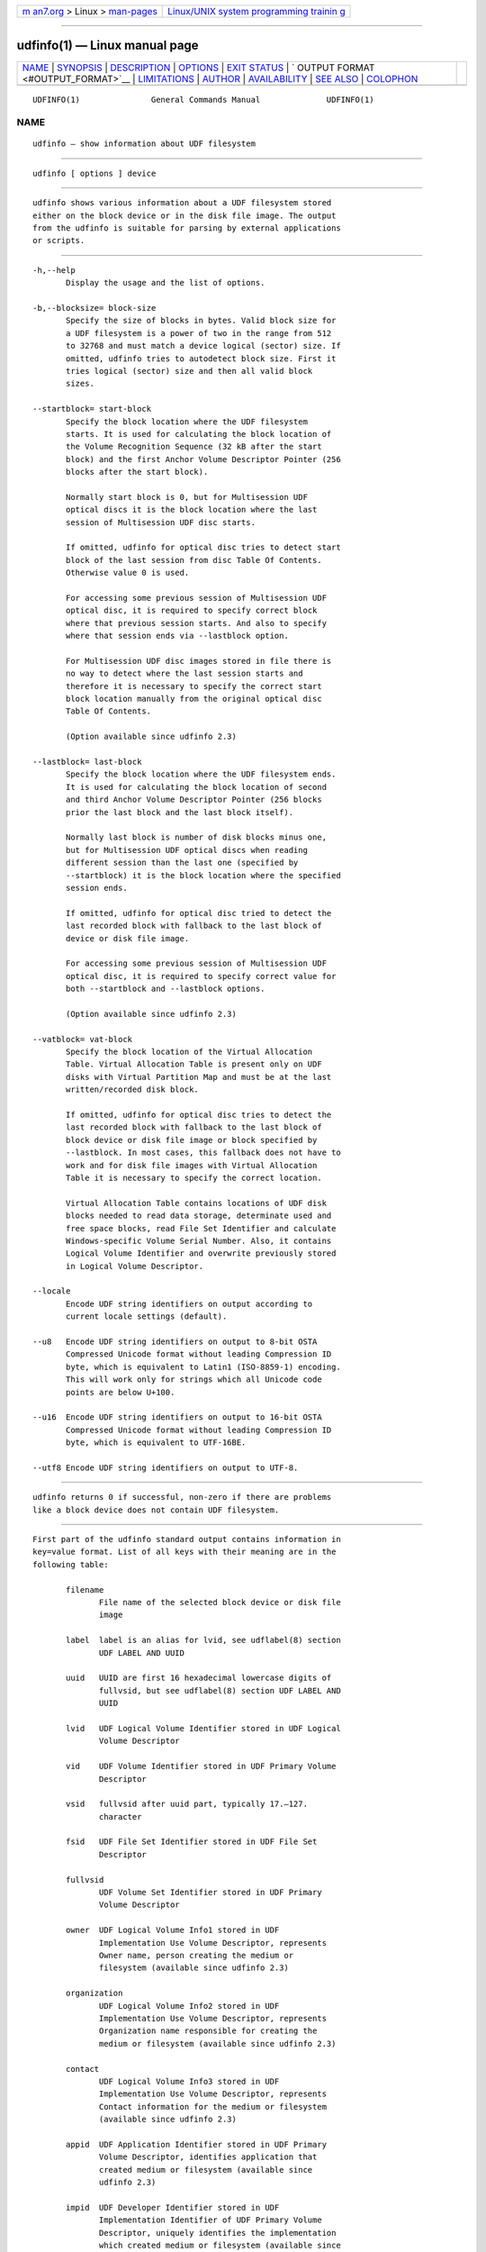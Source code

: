 .. container:: page-top

.. container:: nav-bar

   +----------------------------------+----------------------------------+
   | `m                               | `Linux/UNIX system programming   |
   | an7.org <../../../index.html>`__ | trainin                          |
   | > Linux >                        | g <http://man7.org/training/>`__ |
   | `man-pages <../index.html>`__    |                                  |
   +----------------------------------+----------------------------------+

--------------

udfinfo(1) — Linux manual page
==============================

+-----------------------------------+-----------------------------------+
| `NAME <#NAME>`__ \|               |                                   |
| `SYNOPSIS <#SYNOPSIS>`__ \|       |                                   |
| `DESCRIPTION <#DESCRIPTION>`__ \| |                                   |
| `OPTIONS <#OPTIONS>`__ \|         |                                   |
| `EXIT STATUS <#EXIT_STATUS>`__ \| |                                   |
| `                                 |                                   |
| OUTPUT FORMAT <#OUTPUT_FORMAT>`__ |                                   |
| \| `LIMITATIONS <#LIMITATIONS>`__ |                                   |
| \| `AUTHOR <#AUTHOR>`__ \|        |                                   |
| `AVAILABILITY <#AVAILABILITY>`__  |                                   |
| \| `SEE ALSO <#SEE_ALSO>`__ \|    |                                   |
| `COLOPHON <#COLOPHON>`__          |                                   |
+-----------------------------------+-----------------------------------+
| .. container:: man-search-box     |                                   |
+-----------------------------------+-----------------------------------+

::

   UDFINFO(1)               General Commands Manual              UDFINFO(1)

NAME
-------------------------------------------------

::

          udfinfo — show information about UDF filesystem


---------------------------------------------------------

::

          udfinfo [ options ] device


---------------------------------------------------------------

::

          udfinfo shows various information about a UDF filesystem stored
          either on the block device or in the disk file image. The output
          from the udfinfo is suitable for parsing by external applications
          or scripts.


-------------------------------------------------------

::

          -h,--help
                 Display the usage and the list of options.

          -b,--blocksize= block-size
                 Specify the size of blocks in bytes. Valid block size for
                 a UDF filesystem is a power of two in the range from 512
                 to 32768 and must match a device logical (sector) size. If
                 omitted, udfinfo tries to autodetect block size. First it
                 tries logical (sector) size and then all valid block
                 sizes.

          --startblock= start-block
                 Specify the block location where the UDF filesystem
                 starts. It is used for calculating the block location of
                 the Volume Recognition Sequence (32 kB after the start
                 block) and the first Anchor Volume Descriptor Pointer (256
                 blocks after the start block).

                 Normally start block is 0, but for Multisession UDF
                 optical discs it is the block location where the last
                 session of Multisession UDF disc starts.

                 If omitted, udfinfo for optical disc tries to detect start
                 block of the last session from disc Table Of Contents.
                 Otherwise value 0 is used.

                 For accessing some previous session of Multisession UDF
                 optical disc, it is required to specify correct block
                 where that previous session starts. And also to specify
                 where that session ends via --lastblock option.

                 For Multisession UDF disc images stored in file there is
                 no way to detect where the last session starts and
                 therefore it is necessary to specify the correct start
                 block location manually from the original optical disc
                 Table Of Contents.

                 (Option available since udfinfo 2.3)

          --lastblock= last-block
                 Specify the block location where the UDF filesystem ends.
                 It is used for calculating the block location of second
                 and third Anchor Volume Descriptor Pointer (256 blocks
                 prior the last block and the last block itself).

                 Normally last block is number of disk blocks minus one,
                 but for Multisession UDF optical discs when reading
                 different session than the last one (specified by
                 --startblock) it is the block location where the specified
                 session ends.

                 If omitted, udfinfo for optical disc tried to detect the
                 last recorded block with fallback to the last block of
                 device or disk file image.

                 For accessing some previous session of Multisession UDF
                 optical disc, it is required to specify correct value for
                 both --startblock and --lastblock options.

                 (Option available since udfinfo 2.3)

          --vatblock= vat-block
                 Specify the block location of the Virtual Allocation
                 Table. Virtual Allocation Table is present only on UDF
                 disks with Virtual Partition Map and must be at the last
                 written/recorded disk block.

                 If omitted, udfinfo for optical disc tries to detect the
                 last recorded block with fallback to the last block of
                 block device or disk file image or block specified by
                 --lastblock. In most cases, this fallback does not have to
                 work and for disk file images with Virtual Allocation
                 Table it is necessary to specify the correct location.

                 Virtual Allocation Table contains locations of UDF disk
                 blocks needed to read data storage, determinate used and
                 free space blocks, read File Set Identifier and calculate
                 Windows-specific Volume Serial Number. Also, it contains
                 Logical Volume Identifier and overwrite previously stored
                 in Logical Volume Descriptor.

          --locale
                 Encode UDF string identifiers on output according to
                 current locale settings (default).

          --u8   Encode UDF string identifiers on output to 8-bit OSTA
                 Compressed Unicode format without leading Compression ID
                 byte, which is equivalent to Latin1 (ISO-8859-1) encoding.
                 This will work only for strings which all Unicode code
                 points are below U+100.

          --u16  Encode UDF string identifiers on output to 16-bit OSTA
                 Compressed Unicode format without leading Compression ID
                 byte, which is equivalent to UTF-16BE.

          --utf8 Encode UDF string identifiers on output to UTF-8.


---------------------------------------------------------------

::

          udfinfo returns 0 if successful, non-zero if there are problems
          like a block device does not contain UDF filesystem.


-------------------------------------------------------------------

::

          First part of the udfinfo standard output contains information in
          key=value format. List of all keys with their meaning are in the
          following table:

                 filename
                        File name of the selected block device or disk file
                        image

                 label  label is an alias for lvid, see udflabel(8) section
                        UDF LABEL AND UUID

                 uuid   UUID are first 16 hexadecimal lowercase digits of
                        fullvsid, but see udflabel(8) section UDF LABEL AND
                        UUID

                 lvid   UDF Logical Volume Identifier stored in UDF Logical
                        Volume Descriptor

                 vid    UDF Volume Identifier stored in UDF Primary Volume
                        Descriptor

                 vsid   fullvsid after uuid part, typically 17.–127.
                        character

                 fsid   UDF File Set Identifier stored in UDF File Set
                        Descriptor

                 fullvsid
                        UDF Volume Set Identifier stored in UDF Primary
                        Volume Descriptor

                 owner  UDF Logical Volume Info1 stored in UDF
                        Implementation Use Volume Descriptor, represents
                        Owner name, person creating the medium or
                        filesystem (available since udfinfo 2.3)

                 organization
                        UDF Logical Volume Info2 stored in UDF
                        Implementation Use Volume Descriptor, represents
                        Organization name responsible for creating the
                        medium or filesystem (available since udfinfo 2.3)

                 contact
                        UDF Logical Volume Info3 stored in UDF
                        Implementation Use Volume Descriptor, represents
                        Contact information for the medium or filesystem
                        (available since udfinfo 2.3)

                 appid  UDF Application Identifier stored in UDF Primary
                        Volume Descriptor, identifies application that
                        created medium or filesystem (available since
                        udfinfo 2.3)

                 impid  UDF Developer Identifier stored in UDF
                        Implementation Identifier of UDF Primary Volume
                        Descriptor, uniquely identifies the implementation
                        which created medium or filesystem (available since
                        udfinfo 2.3)

                 winserialnum
                        Windows-specific Volume Serial Number

                 blocksize
                        UDF block size

                 blocks Number of all blocks on the selected block device
                        or disk file image

                 usedblocks
                        Number of used space blocks on UDF disk for data
                        storage

                 freeblocks
                        Number of free space blocks on UDF disk for data
                        storage

                 behindblocks
                        Number of blocks which are behind the last block
                        used by UDF disk

                 numfiles
                        Number of stored files on UDF disk

                 numdirs
                        Number of stored directories on UDF disk

                 udfrev UDF revision needed for reading UDF disk

                 udfwriterev
                        UDF revision needed for writing or modifying UDF
                        disk

                 startblock
                        Block location where the UDF filesystem starts
                        (visible only when non-zero, available since
                        udfinfo 2.3)

                 lastblock
                        Block location where the UDF filesystem ends
                        (visible only when it is not same as the last block
                        on disk, available since udfinfo 2.3)

                 vatblock
                        Block location of the UDF Virtual Allocation Table
                        (visible only when available)

                 integrity
                        UDF integrity of Logical Volume, one of: opened,
                        closed, unknown

                 accesstype
                        UDF Access Type, one of: overwritable, rewritable,
                        writeonce, readonly, pseudo-overwritable, unknown

                 softwriteprotect
                        Status of UDF SoftWriteProtect flag, either yes or
                        no (available since udfinfo 2.2)

                 hardwriteprotect
                        Status of UDF HardWriteProtect flag, either yes or
                        no (available since udfinfo 2.2)

          When UDF integrity is not closed it means that the UDF disk was
          not properly unmounted, is in an inconsistent state and needs
          repairing.

          When either softwriteprotect or hardwriteprotect flag is set then
          UDF disk should be treated as read-only.

          All UDF string identifiers are stored on UDF disk in Unicode,
          therefore they are locale or code page agnostic. Options
          --locale, --u8, --u16 and --utf8 controls how are identifiers
          encoded on output.

          All newline characters from the UDF string identifiers are
          removed, so it is guaranteed that the newline character is
          present only as a separator.

          Second part of the udfinfo standard output contains list of UDF
          block types stored on device, one per line in the following
          format:

                 start=block-num, blocks=block-count, type=block-type

          With meaning that block-type starts at UDF block block-num and
          span block-count blocks on device.

          Windows-specific Volume Serial Number is a non-standard 32-bit
          checksum, calculated as four separate 8-bit XOR checksums of 512
          bytes long UDF File Set Descriptor. Therefore, it cannot be set
          or changed as opposed to UUID which is 64-bit long. This non-
          standard checksum is used only by Windows systems (since Windows
          98 era when it was introduced) and can be displayed on Windows
          systems by applications like vol, dir or fsutil.exe.


---------------------------------------------------------------

::

          udfinfo prior to version 2.3 was unable to handle Multisession
          UDF discs correctly. It always printed only information about the
          first session (the oldest one) and not about the last session
          (the most recent).

          udfinfo prior to version 2.2 was unable to print Unicode strings
          with code points above U+FFFF correctly.

          udfinfo prior to version 2.2 was unable to read Metadata
          Partition. Therefore, determining used and free space blocks,
          reading File Set Identifier and calculating Windows-specific
          Volume Serial Number did not have to be available or correctly
          calculated for disks with UDF revisions higher than 2.01 which
          had Metadata Partition.

          udfinfo prior to version 2.1 was unable to read Virtual
          Allocation Table stored outside of Information Control Block.
          Therefore above limitation applied also for some Write Once
          media.


-----------------------------------------------------

::

          Pali Rohár <pali.rohar@gmail.com>


-----------------------------------------------------------------

::

          udfinfo is part of the udftools package since version 2.0 and is
          available from https://github.com/pali/udftools/.


---------------------------------------------------------

::

          mkudffs(8), pktsetup(8), udflabel(8), cdrwtool(1), wrudf(1)

COLOPHON
---------------------------------------------------------

::

          This page is part of the udftools (Linux tools for UDF
          filesystems and DVD/CD-R(W) drives) project.  Information about
          the project can be found at ⟨https://github.com/pali/udftools⟩.
          If you have a bug report for this manual page, see
          ⟨https://github.com/pali/udftools/issues⟩.  This page was
          obtained from the project's upstream Git repository
          ⟨https://github.com/pali/udftools.git⟩ on 2021-08-27.  (At that
          time, the date of the most recent commit that was found in the
          repository was 2021-08-14.)  If you discover any rendering
          problems in this HTML version of the page, or you believe there
          is a better or more up-to-date source for the page, or you have
          corrections or improvements to the information in this COLOPHON
          (which is not part of the original manual page), send a mail to
          man-pages@man7.org

   Commands                        udftools                      UDFINFO(1)

--------------

Pages that refer to this page: `mkudffs(8) <../man8/mkudffs.8.html>`__, 
`udflabel(8) <../man8/udflabel.8.html>`__

--------------

--------------

.. container:: footer

   +-----------------------+-----------------------+-----------------------+
   | HTML rendering        |                       | |Cover of TLPI|       |
   | created 2021-08-27 by |                       |                       |
   | `Michael              |                       |                       |
   | Ker                   |                       |                       |
   | risk <https://man7.or |                       |                       |
   | g/mtk/index.html>`__, |                       |                       |
   | author of `The Linux  |                       |                       |
   | Programming           |                       |                       |
   | Interface <https:     |                       |                       |
   | //man7.org/tlpi/>`__, |                       |                       |
   | maintainer of the     |                       |                       |
   | `Linux man-pages      |                       |                       |
   | project <             |                       |                       |
   | https://www.kernel.or |                       |                       |
   | g/doc/man-pages/>`__. |                       |                       |
   |                       |                       |                       |
   | For details of        |                       |                       |
   | in-depth **Linux/UNIX |                       |                       |
   | system programming    |                       |                       |
   | training courses**    |                       |                       |
   | that I teach, look    |                       |                       |
   | `here <https://ma     |                       |                       |
   | n7.org/training/>`__. |                       |                       |
   |                       |                       |                       |
   | Hosting by `jambit    |                       |                       |
   | GmbH                  |                       |                       |
   | <https://www.jambit.c |                       |                       |
   | om/index_en.html>`__. |                       |                       |
   +-----------------------+-----------------------+-----------------------+

--------------

.. container:: statcounter

   |Web Analytics Made Easy - StatCounter|

.. |Cover of TLPI| image:: https://man7.org/tlpi/cover/TLPI-front-cover-vsmall.png
   :target: https://man7.org/tlpi/
.. |Web Analytics Made Easy - StatCounter| image:: https://c.statcounter.com/7422636/0/9b6714ff/1/
   :class: statcounter
   :target: https://statcounter.com/
